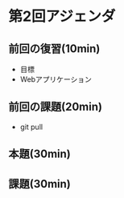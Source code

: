 * 第2回アジェンダ

** 前回の復習(10min)

- 目標
- Webアプリケーション

** 前回の課題(20min)

- git pull

** 本題(30min)

** 課題(30min)
